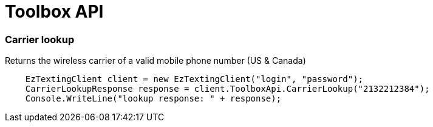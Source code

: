 ﻿= Toolbox API

=== Carrier lookup
Returns the wireless carrier of a valid mobile phone number (US & Canada)
[source,csharp]
    EzTextingClient client = new EzTextingClient("login", "password");
    CarrierLookupResponse response = client.ToolboxApi.CarrierLookup("2132212384");
    Console.WriteLine("lookup response: " + response);